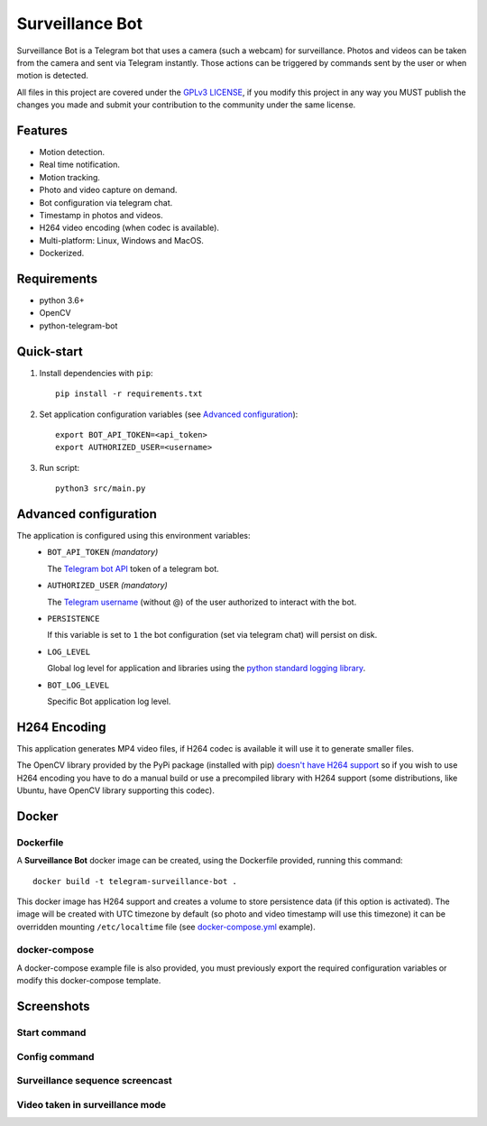 ################
Surveillance Bot
################

Surveillance Bot is a Telegram bot that uses a camera (such a webcam) for
surveillance. Photos and videos can be taken from the camera and sent via
Telegram instantly. Those actions can be triggered by commands sent by the
user or when motion is detected.

All files in this project are covered under the `GPLv3 LICENSE
<http://www.gnu.org/licenses/gpl.html>`_, if you modify this project in any
way you MUST publish the changes you made and submit your contribution to the
community under the same license.

Features
********

- Motion detection.
- Real time notification.
- Motion tracking.
- Photo and video capture on demand.
- Bot configuration via telegram chat.
- Timestamp in photos and videos.
- H264 video encoding (when codec is available).
- Multi-platform: Linux, Windows and MacOS.
- Dockerized.

Requirements
************
- python 3.6+
- OpenCV
- python-telegram-bot

Quick-start
***********

1. Install dependencies with ``pip``::

    pip install -r requirements.txt

2. Set application configuration variables (see `Advanced configuration`_)::

    export BOT_API_TOKEN=<api_token>
    export AUTHORIZED_USER=<username>

3. Run script::

    python3 src/main.py

Advanced configuration
**********************
The application is configured using this environment variables:
  - ``BOT_API_TOKEN`` *(mandatory)*

    The `Telegram bot API <https://core.telegram.org/bots/api>`_ token of a
    telegram bot.

  - ``AUTHORIZED_USER`` *(mandatory)*

    The `Telegram username
    <https://telegram.org/faq#q-what-are-usernames-how-do-i-get-one>`_
    (without @) of the user authorized to interact with the bot.

  - ``PERSISTENCE``

    If this variable is set to ``1`` the bot configuration (set via telegram
    chat) will persist on disk.

  - ``LOG_LEVEL``

    Global log level for application and libraries using the
    `python standard logging library
    <https://docs.python.org/3/library/logging.html#logging-levels>`_.

  - ``BOT_LOG_LEVEL``

    Specific Bot application log level.

H264 Encoding
*************

This application generates MP4 video files, if H264 codec is available it will
use it to generate smaller files.

The OpenCV library provided by the PyPi package (installed with pip)
`doesn't have H264 support
<https://github.com/skvark/opencv-python/issues/81#issuecomment-376166468>`_
so if you wish to use H264 encoding you have to do a manual build or use a
precompiled library with H264 support (some distributions, like Ubuntu, have
OpenCV library supporting this codec).

Docker
******

Dockerfile
==========

A **Surveillance Bot** docker image can be created, using the Dockerfile
provided, running this command::

    docker build -t telegram-surveillance-bot .

This docker image has H264 support and creates a volume to store persistence
data (if this option is activated). The image will be created with UTC timezone
by default (so photo and video timestamp will use this timezone) it can be
overridden mounting ``/etc/localtime`` file (see `docker-compose.yml
<./docker-compose.yml>`_ example).

docker-compose
==============

A docker-compose example file is also provided, you must previously export the
required configuration variables or modify this docker-compose template.

Screenshots
***********

Start command
=============

.. image:: ./img/start.png
   :target: ./img/start.png
   :alt: Start command

Config command
==============

.. image:: ./img/config.jpg
   :target: ./img/config.jpg
   :alt: Config command

Surveillance sequence screencast
================================

.. image:: ./img/surveillance.gif
   :target: ./img/surveillance.gif
   :alt: Surveillance sequence

Video taken in surveillance mode
================================

.. image:: ./img/motion.gif
   :target: ./img/motion.gif
   :alt: Motion video


